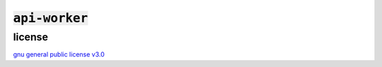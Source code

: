 :code:`api-worker`
==================

.. raw:: html
  <p align="center">
    <a href="https://discord.com/invite/yWKgRT6">
      <img src="https://img.shields.io/discord/246524734718738442"
           alt="discord" />
    </a>
    <a href="https://www.codefactor.io/repository/github/senpy-club/api-worker">
      <img src="https://www.codefactor.io/repository/github/senpy-club/api-worker/badge"
           alt="codefactor" />
    </a>
    <a href="https://saythanks.io/to/contact@fuwn.me">
      <img src="https://img.shields.io/badge/Say%20Thanks-!-1EAEDB.svg"
           alt="say thanks" />
    </a>
    <a href="LICENSE">
      <img src="https://img.shields.io/github/license/senpy-club/api-worker"
           alt="license" />
    </a>
  </p>

license
^^^^^^^
`gnu general public license v3.0 <https://github.com/senpy-club/api-worker/blob/main/LICENSE>`_

